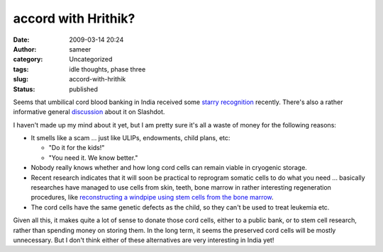 accord with Hrithik?
####################
:date: 2009-03-14 20:24
:author: sameer
:category: Uncategorized
:tags: idle thoughts, phase three
:slug: accord-with-hrithik
:status: published

Seems that umbilical cord blood banking in India received some `starry recognition <http://www.mumbaimirror.com/index.aspx?Page=article&sectname=News%20-%20City&sectid=2&contentid=2008111420081114021230454d5632ca#ftr2>`__ recently. There's also a rather informative general `discussion <http://science.slashdot.org/article.pl?sid=09/01/28/0018207>`__ about it on Slashdot.

I haven't made up my mind about it yet, but I am pretty sure it's all a waste of money for the following reasons:

-  It smells like a scam ... just like ULIPs, endowments, child plans, etc:

   -  "Do it for the kids!"
   -  "You need it. We know better."

-  Nobody really knows whether and how long cord cells can remain viable in cryogenic storage.
-  Recent research indicates that it will soon be practical to reprogram somatic cells to do what you need ... basically researches have managed to use cells from skin, teeth, bone marrow in rather interesting regeneration procedures, like `reconstructing a windpipe using stem cells from the bone marrow <http://www.cnn.com/2008/HEALTH/11/19/windpipe.transplant/index.html>`__.
-  The cord cells have the same genetic defects as the child, so they can't be used to treat leukemia etc.

Given all this, it makes quite a lot of sense to donate those cord cells, either to a public bank, or to stem cell research, rather than spending money on storing them. In the long term, it seems the preserved cord cells will be mostly unnecessary. But I don't think either of these alternatives are very interesting in India yet!
